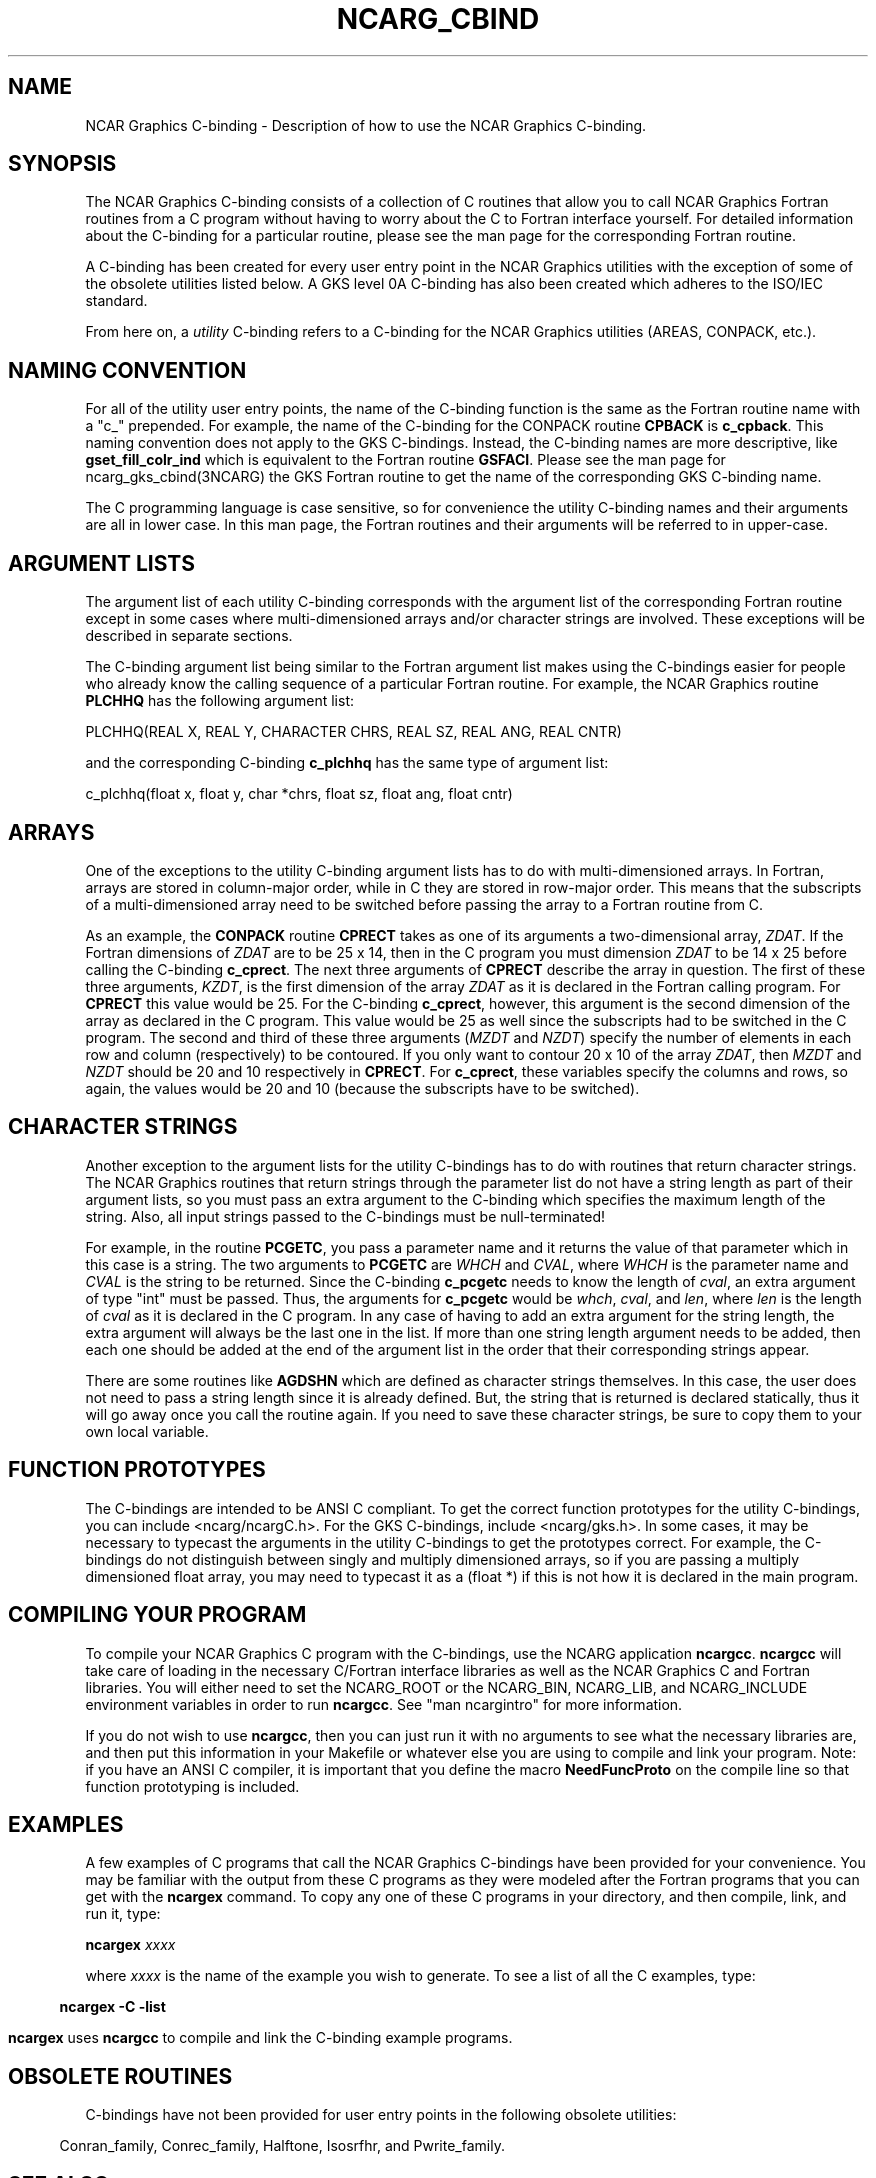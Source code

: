 .\"
.\"	$Id: ncarg_cbind.m,v 1.18 2008-07-27 03:34:10 haley Exp $
.\"
.TH NCARG_CBIND 3NCARG "February 1993" NCAR "NCAR GRAPHICS"
.SH NAME
NCAR Graphics C-binding - Description of how to use the NCAR Graphics
C-binding.
.SH SYNOPSIS
The NCAR Graphics C-binding consists of a collection of C routines
that allow you to call NCAR Graphics Fortran routines from a C program
without having to worry about the C to Fortran interface yourself.
For detailed information about the C-binding for a particular routine,
please see the man page for the corresponding Fortran routine.
.sp
A C-binding has been created for every user entry point in the NCAR
Graphics utilities with the exception of some of the obsolete
utilities listed below.  A GKS level 0A C-binding has also been
created which adheres to the ISO/IEC standard.  
.sp
From here on, a \fIutility\fP C-binding refers to a C-binding for the 
NCAR Graphics utilities (AREAS, CONPACK, etc.).
.SH NAMING CONVENTION
For all of the utility user entry points, the name of the C-binding
function is the same as the Fortran routine name with a "c_"
prepended.  For example, the name of the C-binding for the CONPACK
routine \fBCPBACK\fP is \fBc_cpback\fP.  This naming convention does
not apply to the GKS C-bindings.  Instead, the C-binding names are
more descriptive, like \fBgset_fill_colr_ind\fP which is
equivalent to the Fortran routine \fBGSFACI\fP.  Please see the man
page for ncarg_gks_cbind(3NCARG) the GKS Fortran routine to get the name 
of the corresponding GKS C-binding name.
.sp
The C programming language is case sensitive, so for
convenience the utility C-binding names and their arguments are all in
lower case.  In this man page, the Fortran routines and their arguments 
will be referred to in upper-case.
.SH ARGUMENT LISTS
The argument list of each utility C-binding corresponds with the
argument list of the corresponding Fortran routine except in some 
cases where multi-dimensioned arrays and/or character strings are
involved.  These exceptions will be described in separate
sections.
.sp
The C-binding argument list being similar to the Fortran argument
list makes using the C-bindings easier for people who already know 
the calling sequence of a particular Fortran routine.  For example, 
the NCAR Graphics routine \fBPLCHHQ\fP has the following argument list:
.sp
.nf
PLCHHQ(REAL X, REAL Y, CHARACTER CHRS, REAL SZ, REAL ANG, REAL CNTR)
.fi
.sp
and the corresponding C-binding \fBc_plchhq\fP has the same type of
argument list:
.sp
.nf
c_plchhq(float x, float y, char *chrs, float sz, float ang, float cntr)
.fi
.sp
.SH ARRAYS
One of the exceptions to the utility C-binding argument lists has to do 
with multi-dimensioned arrays.  In Fortran, arrays are stored in
column-major order, while in C they are stored in row-major order.
This means that the subscripts of a multi-dimensioned array need to 
be switched before passing the array to a Fortran routine from C.
.sp
As an example, the \fBCONPACK\fP routine \fBCPRECT\fP takes as one of
its arguments a two-dimensional array, \fIZDAT\fP.  If the Fortran
dimensions of \fIZDAT\fP are to be 25 x 14, then in the C program you
must dimension \fIZDAT\fP to be 14 x 25 before calling the C-binding
\fBc_cprect\fP.  The next three arguments of \fBCPRECT\fP describe the
array in question.  The first of these three arguments, \fIKZDT\fP, is
the first dimension of the array \fIZDAT\fP as it is declared in the
Fortran calling program.  For \fBCPRECT\fP this value would be 25.  For
the C-binding \fBc_cprect\fP, however, this argument is the second 
dimension of the array as declared in the C program.  This value would 
be 25 as well since the subscripts had to be switched in the C program.
The second and third of these three arguments (\fIMZDT\fP and 
\fINZDT\fP) specify the number of elements in each row and column 
(respectively) to be contoured.  If you only want to contour 20 x 10 
of the array \fIZDAT\fP, then \fIMZDT\fP and \fINZDT\fP should be 20 
and 10 respectively in \fBCPRECT\fP.  For \fBc_cprect\fP, these variables
specify the columns and rows, so again, the values would be 20 and 10 
(because the subscripts have to be switched).
.SH CHARACTER STRINGS
Another exception to the argument lists for the utility C-bindings has
to do with routines that return character strings.  The NCAR Graphics
routines that return strings through the parameter list do not have a
string length as part of their argument lists, so you must pass an
extra argument to the C-binding which specifies the maximum length of
the string.  Also, all input strings passed to the C-bindings must
be null-terminated!
.sp
For example, in the routine \fBPCGETC\fP, you pass a parameter name
and it returns the value of that parameter which in this case is a
string.  The two arguments to \fBPCGETC\fP are \fIWHCH\fP and
\fICVAL\fP, where \fIWHCH\fP is the parameter name and \fICVAL\fP is
the string to be returned.  Since the C-binding \fBc_pcgetc\fP needs
to know the length of \fIcval\fP, an extra argument of type "int" must
be passed.  Thus, the arguments for \fBc_pcgetc\fP would be
\fIwhch\fP, \fIcval\fP, and \fIlen\fP, where \fIlen\fP is the length
of \fIcval\fP as it is declared in the C program.  In any case of
having to add an extra argument for the string length, the extra
argument will always be the last one in the list.  If more than one
string length argument needs to be added, then each one should be added 
at the end of the argument list in the order that their corresponding
strings appear.
.sp
There are some routines like \fBAGDSHN\fP which are defined as character
strings themselves.  In this case, the user does not need to pass
a string length since it is already defined.  But, the string
that is returned is declared statically, thus it will go away once
you call the routine again.  If you need to save these character
strings, be sure to copy them to your own local variable.
.SH FUNCTION PROTOTYPES
The C-bindings are intended to be ANSI C compliant.  To get the
correct function prototypes for the utility C-bindings, you can
include <ncarg/ncargC.h>.  For the GKS C-bindings, include
<ncarg/gks.h>.  In some cases, it may be necessary to typecast the
arguments in the utility C-bindings to get the prototypes correct.
For example, the C-bindings do not distinguish between singly and
multiply dimensioned arrays, so if you are passing a multiply dimensioned
float array, you may need to typecast it as a (float *) if this is not how
it is declared in the main program.
.SH COMPILING YOUR PROGRAM
To compile your NCAR Graphics C program with the C-bindings, use the
NCARG application \fBncargcc\fP.  \fBncargcc\fP will take care of loading in
the necessary C/Fortran interface libraries as well as the NCAR
Graphics C and Fortran libraries.  You will either need to set the 
NCARG_ROOT or the NCARG_BIN, NCARG_LIB, and NCARG_INCLUDE environment 
variables in order to run \fBncargcc\fP.  See "man ncargintro" for more 
information.
.sp
If you do not wish to use \fBncargcc\fP, then you can just run it with
no arguments to see what the necessary libraries are, and then put this
information in your Makefile or whatever else you are using to compile
and link your program.  Note:  if you have an ANSI C compiler, it is
important that you define the macro \fBNeedFuncProto\fP on the compile line
so that function prototyping is included.
.SH EXAMPLES
A few examples of C programs that call the NCAR Graphics C-bindings
have been provided for your convenience.  You may be familiar with the
output from these C programs as they were modeled after the Fortran
programs that you can get with the \fBncargex\fP command.  To copy
any one of these C programs in your directory, and then compile, link, 
and run it, type:
.sp
\fBncargex\fP \fIxxxx\fP
.sp
where \fIxxxx\fP is the name of the example you wish to generate.
To see a list of all the C examples, type:
.in .5i
.sp
\fBncargex -C -list\fP
.in -.5i
.sp
\fBncargex\fP uses \fBncargcc\fP to compile and link the C-binding
example programs.
.sp
.in -.5i
.fi
.SH OBSOLETE ROUTINES
C-bindings have not been provided for user entry points in the 
following obsolete utilities:
.sp
.in .5i
Conran_family, Conrec_family, Halftone, Isosrfhr, and Pwrite_family.
.in -.5i
.SH SEE ALSO
Online: 
.BR ncargcc(1NCARG),
.BR ncargex(1NCARG),
.BR ncarg_gks_cbind(3NCARG), 
.BR ncargintro(5NCARG).
.sp
Hardcopy:
NCAR Graphics Fundamentals, UNIX Version; User's Guide for 
NCAR GKS-0A Graphics
.SH COPYRIGHT
Copyright (C) 1987-2002
.br
University Corporation for Atmospheric Research
.br

The use of this Software is governed by a License Agreement.
